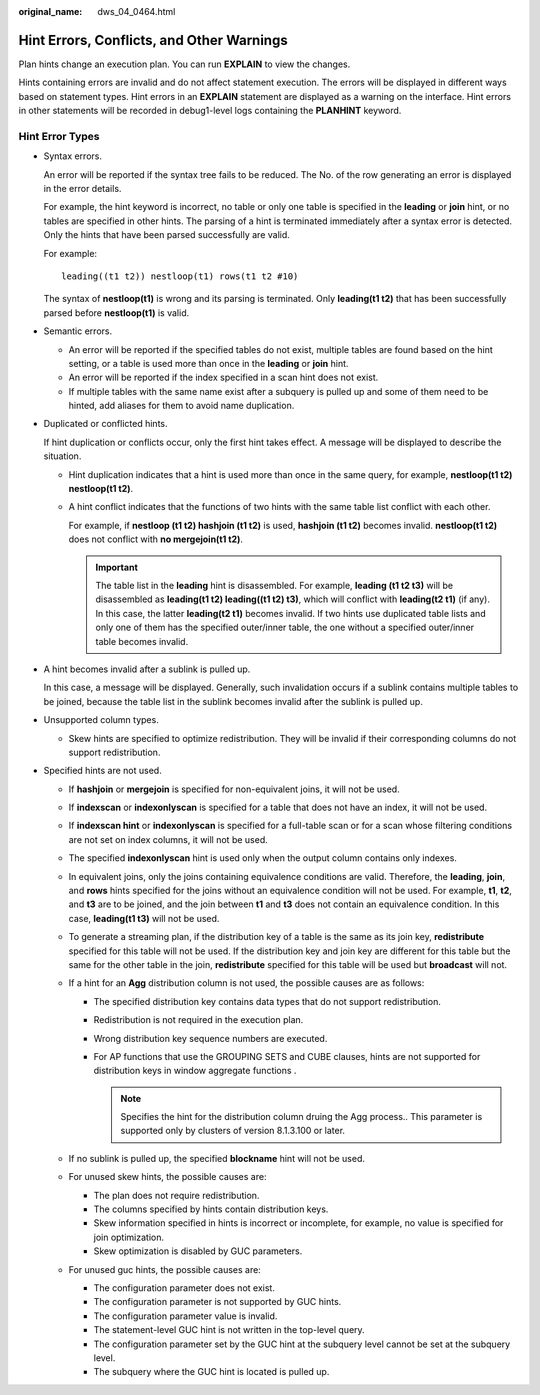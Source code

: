 :original_name: dws_04_0464.html

.. _dws_04_0464:

Hint Errors, Conflicts, and Other Warnings
==========================================

Plan hints change an execution plan. You can run **EXPLAIN** to view the changes.

Hints containing errors are invalid and do not affect statement execution. The errors will be displayed in different ways based on statement types. Hint errors in an **EXPLAIN** statement are displayed as a warning on the interface. Hint errors in other statements will be recorded in debug1-level logs containing the **PLANHINT** keyword.

Hint Error Types
----------------

-  Syntax errors.

   An error will be reported if the syntax tree fails to be reduced. The No. of the row generating an error is displayed in the error details.

   For example, the hint keyword is incorrect, no table or only one table is specified in the **leading** or **join** hint, or no tables are specified in other hints. The parsing of a hint is terminated immediately after a syntax error is detected. Only the hints that have been parsed successfully are valid.

   For example:

   ::

      leading((t1 t2)) nestloop(t1) rows(t1 t2 #10)

   The syntax of **nestloop(t1)** is wrong and its parsing is terminated. Only **leading(t1 t2)** that has been successfully parsed before **nestloop(t1)** is valid.

-  Semantic errors.

   -  An error will be reported if the specified tables do not exist, multiple tables are found based on the hint setting, or a table is used more than once in the **leading** or **join** hint.
   -  An error will be reported if the index specified in a scan hint does not exist.
   -  If multiple tables with the same name exist after a subquery is pulled up and some of them need to be hinted, add aliases for them to avoid name duplication.

-  Duplicated or conflicted hints.

   If hint duplication or conflicts occur, only the first hint takes effect. A message will be displayed to describe the situation.

   -  Hint duplication indicates that a hint is used more than once in the same query, for example, **nestloop(t1 t2) nestloop(t1 t2)**.

   -  A hint conflict indicates that the functions of two hints with the same table list conflict with each other.

      For example, if **nestloop (t1 t2) hashjoin (t1 t2)** is used, **hashjoin (t1 t2)** becomes invalid. **nestloop(t1 t2)** does not conflict with **no mergejoin(t1 t2)**.

      .. important::

         The table list in the **leading** hint is disassembled. For example, **leading (t1 t2 t3)** will be disassembled as **leading(t1 t2) leading((t1 t2) t3)**, which will conflict with **leading(t2 t1)** (if any). In this case, the latter **leading(t2 t1)** becomes invalid. If two hints use duplicated table lists and only one of them has the specified outer/inner table, the one without a specified outer/inner table becomes invalid.

-  A hint becomes invalid after a sublink is pulled up.

   In this case, a message will be displayed. Generally, such invalidation occurs if a sublink contains multiple tables to be joined, because the table list in the sublink becomes invalid after the sublink is pulled up.

-  Unsupported column types.

   -  Skew hints are specified to optimize redistribution. They will be invalid if their corresponding columns do not support redistribution.

-  Specified hints are not used.

   -  If **hashjoin** or **mergejoin** is specified for non-equivalent joins, it will not be used.
   -  If **indexscan** or **indexonlyscan** is specified for a table that does not have an index, it will not be used.
   -  If **indexscan hint** or **indexonlyscan** is specified for a full-table scan or for a scan whose filtering conditions are not set on index columns, it will not be used.
   -  The specified **indexonlyscan** hint is used only when the output column contains only indexes.
   -  In equivalent joins, only the joins containing equivalence conditions are valid. Therefore, the **leading**, **join**, and **rows** hints specified for the joins without an equivalence condition will not be used. For example, **t1**, **t2**, and **t3** are to be joined, and the join between **t1** and **t3** does not contain an equivalence condition. In this case, **leading(t1 t3)** will not be used.
   -  To generate a streaming plan, if the distribution key of a table is the same as its join key, **redistribute** specified for this table will not be used. If the distribution key and join key are different for this table but the same for the other table in the join, **redistribute** specified for this table will be used but **broadcast** will not.
   -  If a hint for an **Agg** distribution column is not used, the possible causes are as follows:

      -  The specified distribution key contains data types that do not support redistribution.
      -  Redistribution is not required in the execution plan.
      -  Wrong distribution key sequence numbers are executed.
      -  For AP functions that use the GROUPING SETS and CUBE clauses, hints are not supported for distribution keys in window aggregate functions .

         .. note::

            Specifies the hint for the distribution column druing the Agg process.. This parameter is supported only by clusters of version 8.1.3.100 or later.

   -  If no sublink is pulled up, the specified **blockname** hint will not be used.
   -  For unused skew hints, the possible causes are:

      -  The plan does not require redistribution.
      -  The columns specified by hints contain distribution keys.
      -  Skew information specified in hints is incorrect or incomplete, for example, no value is specified for join optimization.
      -  Skew optimization is disabled by GUC parameters.

   -  For unused guc hints, the possible causes are:

      -  The configuration parameter does not exist.
      -  The configuration parameter is not supported by GUC hints.
      -  The configuration parameter value is invalid.
      -  The statement-level GUC hint is not written in the top-level query.
      -  The configuration parameter set by the GUC hint at the subquery level cannot be set at the subquery level.
      -  The subquery where the GUC hint is located is pulled up.
